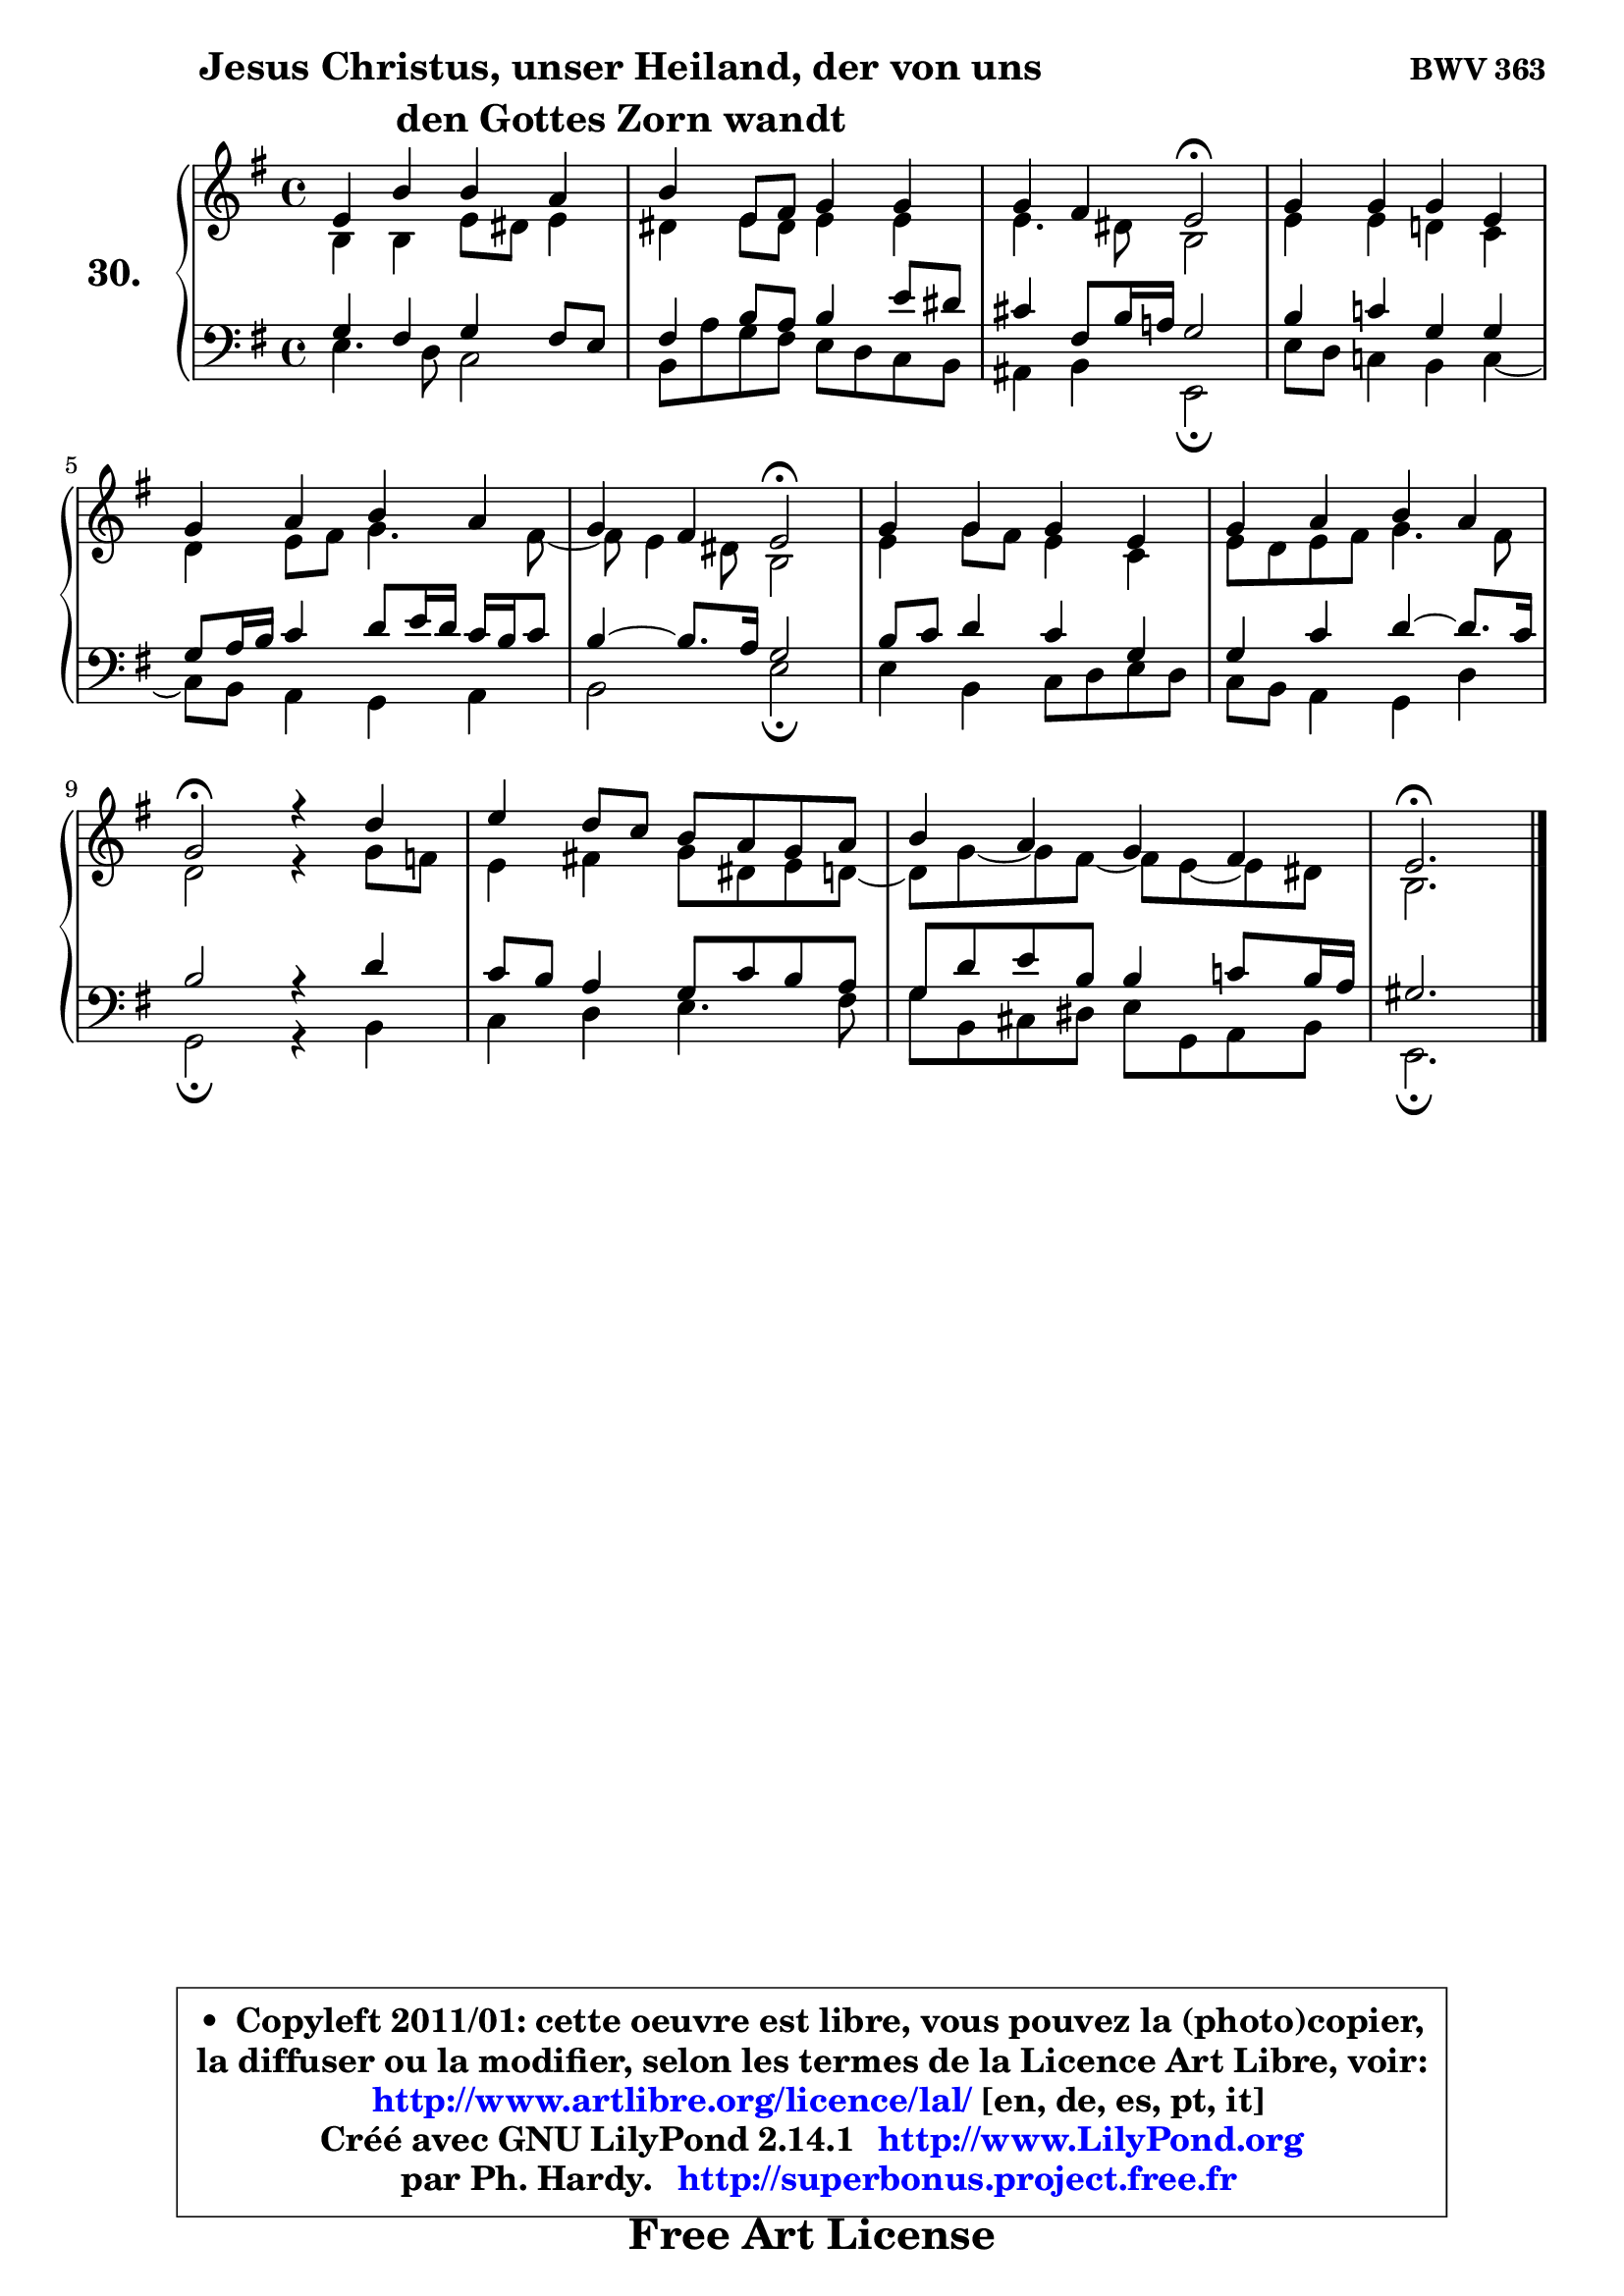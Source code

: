 
\version "2.14.1"

  \paper {
%	system-system-spacing #'padding = #0.1
%	score-system-spacing #'padding = #0.1
%	ragged-bottom = ##f
%	ragged-last-bottom = ##f
	}

  \header {
      opus = \markup { \bold "BWV 363" }
      piece = \markup { \hspace #9 \fontsize #2 \bold \column \center-align { \line { "Jesus Christus, unser Heiland, der von uns" }
                                               \line { "den Gottes Zorn wandt" }
                                           } }
      maintainer = "Ph. Hardy"
      maintainerEmail = "superbonus.project@free.fr"
      lastupdated = "2011/Jul/20"
      tagline = \markup { \fontsize #3 \bold "Free Art License" }
      copyright = \markup { \fontsize #3  \bold   \override #'(box-padding .  1.0) \override #'(baseline-skip . 2.9) \box \column { \center-align { \fontsize #-2 \line { • \hspace #0.5 Copyleft 2011/01: cette oeuvre est libre, vous pouvez la (photo)copier, } \line { \fontsize #-2 \line {la diffuser ou la modifier, selon les termes de la Licence Art Libre, voir: } } \line { \fontsize #-2 \with-url #"http://www.artlibre.org/licence/lal/" \line { \fontsize #1 \hspace #1.0 \with-color #blue http://www.artlibre.org/licence/lal/ [en, de, es, pt, it] } } \line { \fontsize #-2 \line { Créé avec GNU LilyPond 2.14.1 \with-url #"http://www.LilyPond.org" \line { \with-color #blue \fontsize #1 \hspace #1.0 \with-color #blue http://www.LilyPond.org } } } \line { \hspace #1.0 \fontsize #-2 \line {par Ph. Hardy. } \line { \fontsize #-2 \with-url #"http://superbonus.project.free.fr" \line { \fontsize #1 \hspace #1.0 \with-color #blue http://superbonus.project.free.fr } } } } } }

	  }

  guidemidi = {
	R1 |
	R1 |
	r2 \tempo 4 = 34 r2 \tempo 4 = 78 |
	R1 |
	R1 |
	r2 \tempo 4 = 34 r2 \tempo 4 = 78 |
	R1 |
	R1 |
	\tempo 4 = 34 r2 \tempo 4 = 78 r2 |
	R1 |
	R1 |
	\tempo 4 = 40 r2. 
	}

  upper = {
	\time 4/4
	\key e \minor
	\clef treble
	\voiceOne
	<< { 
	% SOPRANO
	\set Voice.midiInstrument = "acoustic grand"
	\relative c' {
	e4 b' b a |
	b4 e,8 fis g4 g |
	g4 fis e2\fermata |
	g4 g g e |
	g4 a b a |
	g4 fis e2\fermata |
	g4 g g e |
	g4 a b a |
	g2\fermata r4 d'4 |
	e4 d8 c b a g a |
	b4 a g fis |
	e2.\fermata
	\bar "|."
	} % fin de relative
	}

	\context Voice="1" { \voiceTwo 
	% ALTO
	\set Voice.midiInstrument = "acoustic grand"
	\relative c' {
	b4 b e8 dis e4 |
	dis4 e8 dis e4 e |
	e4. dis8 b2 |
	e4 e d! c |
	d4 e8 fis g4. fis8 ~ |
	fis8 e4 dis8 b2 |
	e4 g8 fis e4 c |
	e8 d e fis g4. fis8 |
	d2 r4 g8 f |
	e4 fis! g8 dis e d ~ |
	d8 g ~ g fis8 ~ fis e8 ~ e dis |
	b2.
	\bar "|."
	} % fin de relative
	\oneVoice
	} >>
	}

  lower = {
	\time 4/4
	\key e \minor
	\clef bass
	\voiceOne
	<< { 
	% TENOR
	\set Voice.midiInstrument = "acoustic grand"
	\relative c' {
	g4 fis g fis8 e |
	fis4 b8 a b4 e8 dis |
	cis4 fis,8 b16 a! g2 |
	b4 c! g g |
	g8 a16 b c4 d8 e16 d c b c8 |
	b4 ~ b8. a16 g2 |
	b8 c d4 c g |
	g4 c d4 ~ d8. c16 |
	b2 r4 d4 |
	c8 b a4 g8 c b a |
	g8 d' e b b4 c!8 b16 a |
	gis2.
	\bar "|."
	} % fin de relative
	}
	\context Voice="1" { \voiceTwo 
	% BASS
	\set Voice.midiInstrument = "acoustic grand"
	\relative c {
	e4. d8 c2 |
	b8 a' g fis e d c b |
	ais4 b e,2\fermata |
	e'8 d c!4 b c ~ |
	c8 b8 a4 g a |
	b2 e\fermata |
	e4 b c8 d e d |
	c8 b a4 g d' |
	g,2\fermata r4 b4 |
	c4 d e4. fis8 |
	g8 b, cis dis e g, a b |
	e,2.\fermata
	\bar "|."
	} % fin de relative
	\oneVoice
	} >>
	}


  \score { 

	\new PianoStaff <<
	\set PianoStaff.instrumentName = \markup { \bold \huge "30." }
	\new Staff = "upper" \upper
	\new Staff = "lower" \lower
	>>

  \layout {
%	ragged-last = ##f
	  }

	 } % fin de score

 \score {
  \unfoldRepeats { << \guidemidi \upper \lower >> }
    \midi {
    \context {
     \Staff
      \remove "Staff_performer"
               }

     \context {
      \Voice
       \consists "Staff_performer"
                }

   \context { 
   \Score
   tempoWholesPerMinute = #(ly:make-moment 78 4)
		}
	  }
	}

